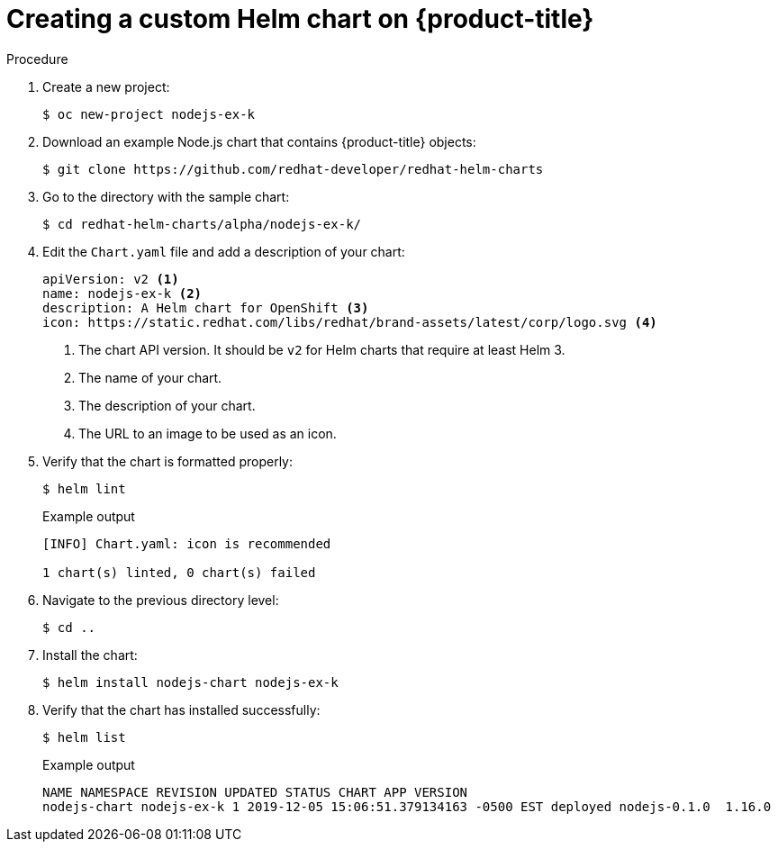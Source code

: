 [id="creating-a-custom-helm-chart-on-openshift_{context}"]
= Creating a custom Helm chart on {product-title}

.Procedure
. Create a new project:
+
[source,terminal]
----
$ oc new-project nodejs-ex-k
----

. Download an example Node.js chart that contains {product-title} objects:
+
[source,terminal]
----
$ git clone https://github.com/redhat-developer/redhat-helm-charts
----

. Go to the directory with the sample chart:
+
[source,terminal]
----
$ cd redhat-helm-charts/alpha/nodejs-ex-k/
----

. Edit the `Chart.yaml` file  and add a description of your chart:
+
[source,yaml]
----
apiVersion: v2 <1>
name: nodejs-ex-k <2>
description: A Helm chart for OpenShift <3>
icon: https://static.redhat.com/libs/redhat/brand-assets/latest/corp/logo.svg <4>
----
+
<1> The chart API version. It should be `v2` for Helm charts that require at least Helm 3.
<2> The name of your chart.
<3> The description of your chart.
<4> The URL to an image to be used as an icon.

. Verify that the chart is formatted properly:
+
[source,terminal]
----
$ helm lint
----
+
.Example output
[source,terminal]
----
[INFO] Chart.yaml: icon is recommended

1 chart(s) linted, 0 chart(s) failed
----

. Navigate to the previous directory level:
+
[source,terminal]
----
$ cd ..
----

. Install the chart:
+
[source,terminal]
----
$ helm install nodejs-chart nodejs-ex-k
----

. Verify that the chart has installed successfully:
+
[source,terminal]
----
$ helm list
----
+
.Example output
[source,terminal]
----
NAME NAMESPACE REVISION UPDATED STATUS CHART APP VERSION
nodejs-chart nodejs-ex-k 1 2019-12-05 15:06:51.379134163 -0500 EST deployed nodejs-0.1.0  1.16.0
----
